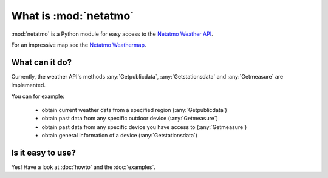 
What is :mod:`netatmo`
======================

:mod:`netatmo` is a Python module for easy access to the 
`Netatmo Weather API <https://dev.netatmo.com/resources/technical/reference>`_.

For an impressive map see the `Netatmo Weathermap
<https://weathermap.netatmo.com>`_.

What can it do?
+++++++++++++++

Currently, the weather API's methods :any:`Getpublicdata`,
:any:`Getstationsdata` and :any:`Getmeasure` are implemented.

You can for example:

    - obtain current weather data from a specified region (:any:`Getpublicdata`)
    - obtain past data from any specific outdoor device (:any:`Getmeasure`)
    - obtain past data from any specific device you have access to
      (:any:`Getmeasure`) 
    - obtain general information of a device (:any:`Getstationsdata`)

Is it easy to use?
++++++++++++++++++

Yes! Have a look at :doc:`howto` and the :doc:`examples`.
